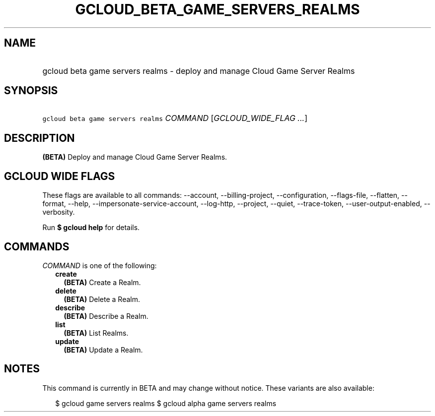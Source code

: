 
.TH "GCLOUD_BETA_GAME_SERVERS_REALMS" 1



.SH "NAME"
.HP
gcloud beta game servers realms \- deploy and manage Cloud Game Server Realms



.SH "SYNOPSIS"
.HP
\f5gcloud beta game servers realms\fR \fICOMMAND\fR [\fIGCLOUD_WIDE_FLAG\ ...\fR]



.SH "DESCRIPTION"

\fB(BETA)\fR Deploy and manage Cloud Game Server Realms.



.SH "GCLOUD WIDE FLAGS"

These flags are available to all commands: \-\-account, \-\-billing\-project,
\-\-configuration, \-\-flags\-file, \-\-flatten, \-\-format, \-\-help,
\-\-impersonate\-service\-account, \-\-log\-http, \-\-project, \-\-quiet,
\-\-trace\-token, \-\-user\-output\-enabled, \-\-verbosity.

Run \fB$ gcloud help\fR for details.



.SH "COMMANDS"

\f5\fICOMMAND\fR\fR is one of the following:

.RS 2m
.TP 2m
\fBcreate\fR
\fB(BETA)\fR Create a Realm.

.TP 2m
\fBdelete\fR
\fB(BETA)\fR Delete a Realm.

.TP 2m
\fBdescribe\fR
\fB(BETA)\fR Describe a Realm.

.TP 2m
\fBlist\fR
\fB(BETA)\fR List Realms.

.TP 2m
\fBupdate\fR
\fB(BETA)\fR Update a Realm.


.RE
.sp

.SH "NOTES"

This command is currently in BETA and may change without notice. These variants
are also available:

.RS 2m
$ gcloud game servers realms
$ gcloud alpha game servers realms
.RE

